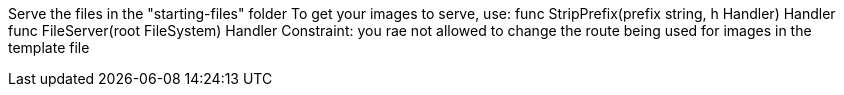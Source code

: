 Serve the files in the "starting-files" folder
To get your images to serve, use:
    func StripPrefix(prefix string, h Handler) Handler
    func FileServer(root FileSystem) Handler
Constraint: you rae not allowed to change the route being used for images in the template file

